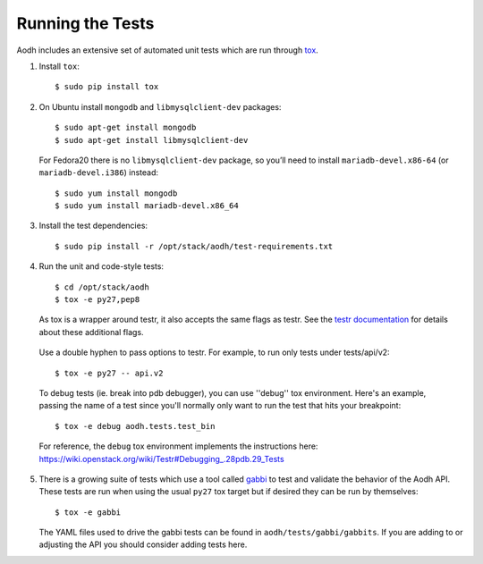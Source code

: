 ..
      Copyright 2012 New Dream Network, LLC (DreamHost)

      Licensed under the Apache License, Version 2.0 (the "License"); you may
      not use this file except in compliance with the License. You may obtain
      a copy of the License at

          http://www.apache.org/licenses/LICENSE-2.0

      Unless required by applicable law or agreed to in writing, software
      distributed under the License is distributed on an "AS IS" BASIS, WITHOUT
      WARRANTIES OR CONDITIONS OF ANY KIND, either express or implied. See the
      License for the specific language governing permissions and limitations
      under the License.

=================
Running the Tests
=================

Aodh includes an extensive set of automated unit tests which are
run through tox_.

1. Install ``tox``::

   $ sudo pip install tox

2. On Ubuntu install ``mongodb`` and ``libmysqlclient-dev`` packages::

   $ sudo apt-get install mongodb
   $ sudo apt-get install libmysqlclient-dev

   For Fedora20 there is no ``libmysqlclient-dev`` package, so you’ll need
   to install ``mariadb-devel.x86-64`` (or ``mariadb-devel.i386``) instead::

   $ sudo yum install mongodb
   $ sudo yum install mariadb-devel.x86_64

3. Install the test dependencies::

   $ sudo pip install -r /opt/stack/aodh/test-requirements.txt

4. Run the unit and code-style tests::

   $ cd /opt/stack/aodh
   $ tox -e py27,pep8

   As tox is a wrapper around testr, it also accepts the same flags as testr.
   See the `testr documentation`_ for details about these additional flags.

.. _testr documentation: https://testrepository.readthedocs.org/en/latest/MANUAL.html

   Use a double hyphen to pass options to testr. For example, to run only tests under tests/api/v2::

      $ tox -e py27 -- api.v2

   To debug tests (ie. break into pdb debugger), you can use ''debug'' tox
   environment. Here's an example, passing the name of a test since you'll
   normally only want to run the test that hits your breakpoint::

       $ tox -e debug aodh.tests.test_bin

   For reference, the ``debug`` tox environment implements the instructions
   here: https://wiki.openstack.org/wiki/Testr#Debugging_.28pdb.29_Tests

5. There is a growing suite of tests which use a tool called `gabbi`_ to
   test and validate the behavior of the Aodh API. These tests are run
   when using the usual ``py27`` tox target but if desired they can be run by
   themselves::

   $ tox -e gabbi

   The YAML files used to drive the gabbi tests can be found in
   ``aodh/tests/gabbi/gabbits``. If you are adding to or adjusting the
   API you should consider adding tests here.

.. _gabbi: https://gabbi.readthedocs.org/

.. seealso::

   * tox_

.. _tox: http://tox.testrun.org/latest/
